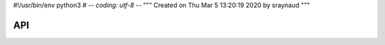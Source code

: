 #!/usr/bin/env python3
# -*- coding: utf-8 -*-
"""
Created on Thu Mar  5 13:20:19 2020 by sraynaud
"""

API
===

.. autosummary::
    :toctree: api

    xoa
    xoa.cf